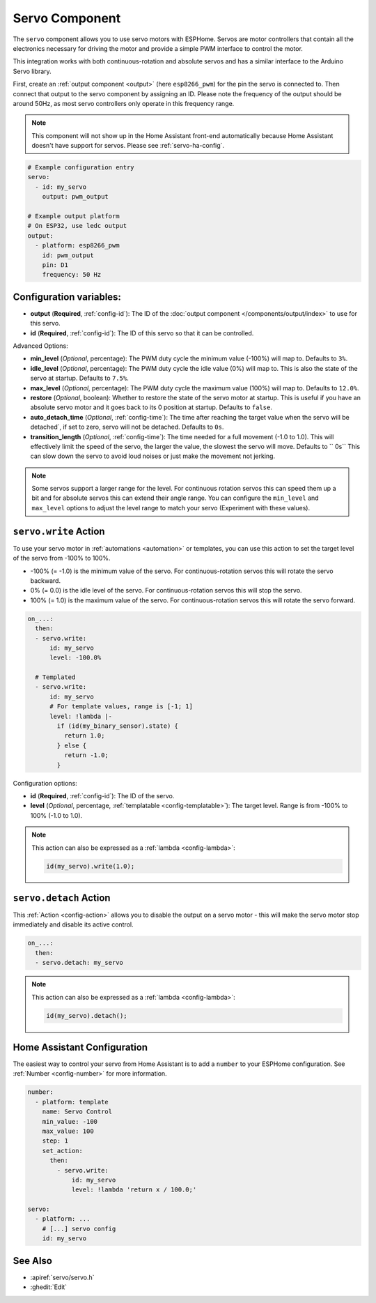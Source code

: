 Servo Component
===============

.. seo::
    :description: Instructions for setting up servos in ESPHome
    :image: servo.svg

The ``servo`` component allows you to use servo motors with ESPHome. Servos are
motor controllers that contain all the electronics necessary for driving the motor and provide
a simple PWM interface to control the motor.

This integration works with both continuous-rotation and absolute servos and has a similar
interface to the Arduino Servo library.

First, create an :ref:`output component <output>` (here ``esp8266_pwm``) for the pin the
servo is connected to. Then connect that output to the servo component by assigning an ID.
Please note the frequency of the output should be around 50Hz, as most servo controllers
only operate in this frequency range.

.. note::

    This component will not show up in the Home Assistant front-end automatically because
    Home Assistant doesn't have support for servos. Please see :ref:`servo-ha-config`.

.. code-block:: yaml

    # Example configuration entry
    servo:
      - id: my_servo
        output: pwm_output

    # Example output platform
    # On ESP32, use ledc output
    output:
      - platform: esp8266_pwm
        id: pwm_output
        pin: D1
        frequency: 50 Hz

Configuration variables:
------------------------

- **output** (**Required**, :ref:`config-id`): The ID of the :doc:`output component </components/output/index>`
  to use for this servo.
- **id** (**Required**, :ref:`config-id`): The ID of this servo so that it can be controlled.

Advanced Options:

- **min_level** (*Optional*, percentage): The PWM duty cycle the minimum value (-100%) will map
  to. Defaults to ``3%``.
- **idle_level** (*Optional*, percentage): The PWM duty cycle the idle value (0%) will map
  to. This is also the state of the servo at startup. Defaults to ``7.5%``.
- **max_level** (*Optional*, percentage): The PWM duty cycle the maximum value (100%) will map
  to. Defaults to ``12.0%``.
- **restore** (*Optional*, boolean): Whether to restore the state of the servo motor at startup.
  This is useful if you have an absolute servo motor and it goes back to its 0 position at startup.
  Defaults to ``false``.
- **auto_detach_time** (*Optional*, :ref:`config-time`): The time after reaching the target value when the servo will be detached`, if set to zero, servo will not be detached. Defaults to ``0s``.
- **transition_length** (*Optional*, :ref:`config-time`): The time needed for a full movement (-1.0 to 1.0). This will effectively limit the speed of the servo, the larger the value, the slowest the servo will move. Defaults to `` 0s``
  This can slow down the servo to avoid loud noises or just make the movement not jerking.

.. note::

    Some servos support a larger range for the level. For continuous rotation servos
    this can speed them up a bit and for absolute servos this can extend their angle range.
    You can configure the ``min_level`` and ``max_level`` options to adjust the level range
    to match your servo (Experiment with these values).

.. _servo-write_action:

``servo.write`` Action
----------------------

To use your servo motor in :ref:`automations <automation>` or templates, you can use this action to set the
target level of the servo from -100% to 100%.

- -100% (= -1.0) is the minimum value of the servo. For continuous-rotation servos this will
  rotate the servo backward.
- 0% (= 0.0) is the idle level of the servo. For continuous-rotation servos this will
  stop the servo.
- 100% (= 1.0) is the maximum value of the servo. For continuous-rotation servos this will
  rotate the servo forward.

.. code-block:: yaml

    on_...:
      then:
      - servo.write:
          id: my_servo
          level: -100.0%

      # Templated
      - servo.write:
          id: my_servo
          # For template values, range is [-1; 1]
          level: !lambda |-
            if (id(my_binary_sensor).state) {
              return 1.0;
            } else {
              return -1.0;
            }

Configuration options:

- **id** (**Required**, :ref:`config-id`): The ID of the servo.
- **level** (*Optional*, percentage, :ref:`templatable <config-templatable>`): The target level.
  Range is from -100% to 100% (-1.0 to 1.0).

.. note::

    This action can also be expressed as a :ref:`lambda <config-lambda>`:

    .. code-block:: cpp

        id(my_servo).write(1.0);

.. _servo-detach_action:

``servo.detach`` Action
-----------------------

This :ref:`Action <config-action>` allows you to disable the output on a servo motor -
this will make the servo motor stop immediately and disable its active control.

.. code-block:: yaml

    on_...:
      then:
      - servo.detach: my_servo

.. note::

    This action can also be expressed as a :ref:`lambda <config-lambda>`:

    .. code-block:: cpp

        id(my_servo).detach();

.. _servo-ha-config:

Home Assistant Configuration
----------------------------

The easiest way to control your servo from Home Assistant is to add a ``number`` to your ESPHome 
configuration. See :ref:`Number <config-number>` for more information.

.. code-block:: yaml

    number:
      - platform: template
        name: Servo Control
        min_value: -100
        max_value: 100
        step: 1
        set_action:
          then:
            - servo.write:
                id: my_servo
                level: !lambda 'return x / 100.0;'

    servo:
      - platform: ...
        # [...] servo config
        id: my_servo


See Also
--------

- :apiref:`servo/servo.h`
- :ghedit:`Edit`
